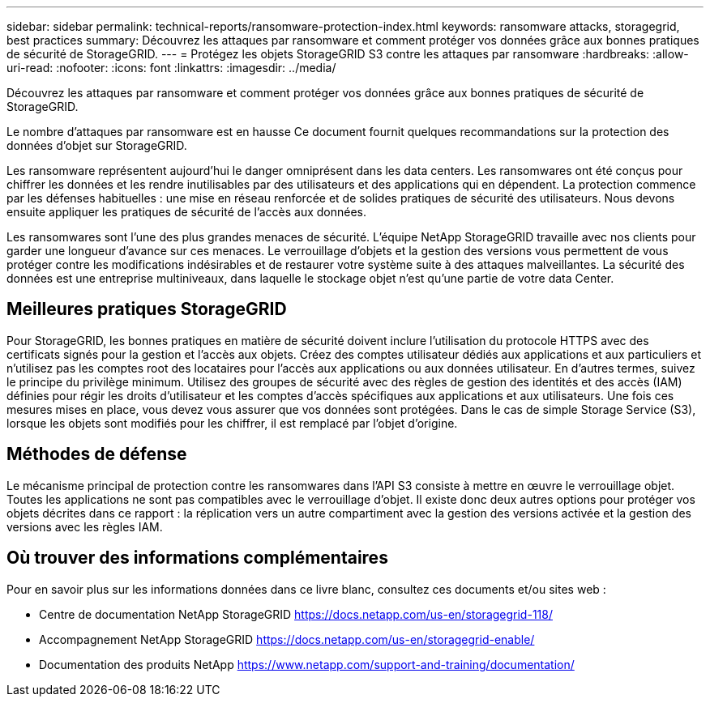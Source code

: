 ---
sidebar: sidebar 
permalink: technical-reports/ransomware-protection-index.html 
keywords: ransomware attacks, storagegrid, best practices 
summary: Découvrez les attaques par ransomware et comment protéger vos données grâce aux bonnes pratiques de sécurité de StorageGRID. 
---
= Protégez les objets StorageGRID S3 contre les attaques par ransomware
:hardbreaks:
:allow-uri-read: 
:nofooter: 
:icons: font
:linkattrs: 
:imagesdir: ../media/


[role="lead"]
Découvrez les attaques par ransomware et comment protéger vos données grâce aux bonnes pratiques de sécurité de StorageGRID.

Le nombre d'attaques par ransomware est en hausse Ce document fournit quelques recommandations sur la protection des données d'objet sur StorageGRID.

Les ransomware représentent aujourd'hui le danger omniprésent dans les data centers. Les ransomwares ont été conçus pour chiffrer les données et les rendre inutilisables par des utilisateurs et des applications qui en dépendent. La protection commence par les défenses habituelles : une mise en réseau renforcée et de solides pratiques de sécurité des utilisateurs. Nous devons ensuite appliquer les pratiques de sécurité de l'accès aux données.

Les ransomwares sont l'une des plus grandes menaces de sécurité. L'équipe NetApp StorageGRID travaille avec nos clients pour garder une longueur d'avance sur ces menaces. Le verrouillage d'objets et la gestion des versions vous permettent de vous protéger contre les modifications indésirables et de restaurer votre système suite à des attaques malveillantes. La sécurité des données est une entreprise multiniveaux, dans laquelle le stockage objet n'est qu'une partie de votre data Center.



== Meilleures pratiques StorageGRID

Pour StorageGRID, les bonnes pratiques en matière de sécurité doivent inclure l'utilisation du protocole HTTPS avec des certificats signés pour la gestion et l'accès aux objets. Créez des comptes utilisateur dédiés aux applications et aux particuliers et n'utilisez pas les comptes root des locataires pour l'accès aux applications ou aux données utilisateur. En d'autres termes, suivez le principe du privilège minimum. Utilisez des groupes de sécurité avec des règles de gestion des identités et des accès (IAM) définies pour régir les droits d'utilisateur et les comptes d'accès spécifiques aux applications et aux utilisateurs. Une fois ces mesures mises en place, vous devez vous assurer que vos données sont protégées. Dans le cas de simple Storage Service (S3), lorsque les objets sont modifiés pour les chiffrer, il est remplacé par l'objet d'origine.



== Méthodes de défense

Le mécanisme principal de protection contre les ransomwares dans l'API S3 consiste à mettre en œuvre le verrouillage objet. Toutes les applications ne sont pas compatibles avec le verrouillage d'objet. Il existe donc deux autres options pour protéger vos objets décrites dans ce rapport : la réplication vers un autre compartiment avec la gestion des versions activée et la gestion des versions avec les règles IAM.



== Où trouver des informations complémentaires

Pour en savoir plus sur les informations données dans ce livre blanc, consultez ces documents et/ou sites web :

* Centre de documentation NetApp StorageGRID https://docs.netapp.com/us-en/storagegrid-118/[]
* Accompagnement NetApp StorageGRID https://docs.netapp.com/us-en/storagegrid-enable/[]
* Documentation des produits NetApp https://www.netapp.com/support-and-training/documentation/[]

